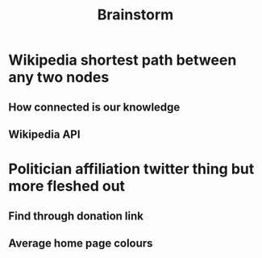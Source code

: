 #+TITLE: Brainstorm

# * Pentominoes fitting into a rectangle
# ** User can place them on their own and then the AI goes and calcs the answer.
# * Reddit thread browser
# #+begin_src sh
# curl https://www.reddit.com/r/linuxmasterrace/comments/m0esjq/just_a_furry_compilation_of_distro_logos/ | less
# #+end_src
# There's probably a better web scraper than curl
# ** Privacy - Computers and society module tie in or smth ¯\_(ツ)_/¯
# ** certain subreddits that you can 'subscribe to'
# ** Search term that just searches the entire site
# #+begin_src
# <search term> site:reddit.com/r/<subreddit>
# <search term> site:reddit.com
# #+end_src
# * All scientific studies will eventually cite donald knuth
# ** Look for doi in citation, follow it back or find some way to parse the data that it leads to.
* Wikipedia shortest path between any two nodes
** How connected is our knowledge
** Wikipedia API
* Politician affiliation twitter thing but more fleshed out
** Find through donation link
** Average home page colours

